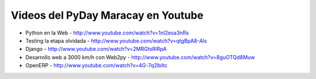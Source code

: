 Videos del PyDay Maracay en Youtube
===================================

* Python en la Web - http://www.youtube.com/watch?v=1nI2esa3nRs
* Testing la etapa olvidada - http://www.youtube.com/watch?v=qtgBpA8-Als
* Django - http://www.youtube.com/watch?v=2MRGtsRlRpA
* Desarrollo web a 3000 km/h con Web2py - http://www.youtube.com/watch?v=8guOTQd8Muw
* OpenERP - http://www.youtube.com/watch?v=4G-7q2lbItc
